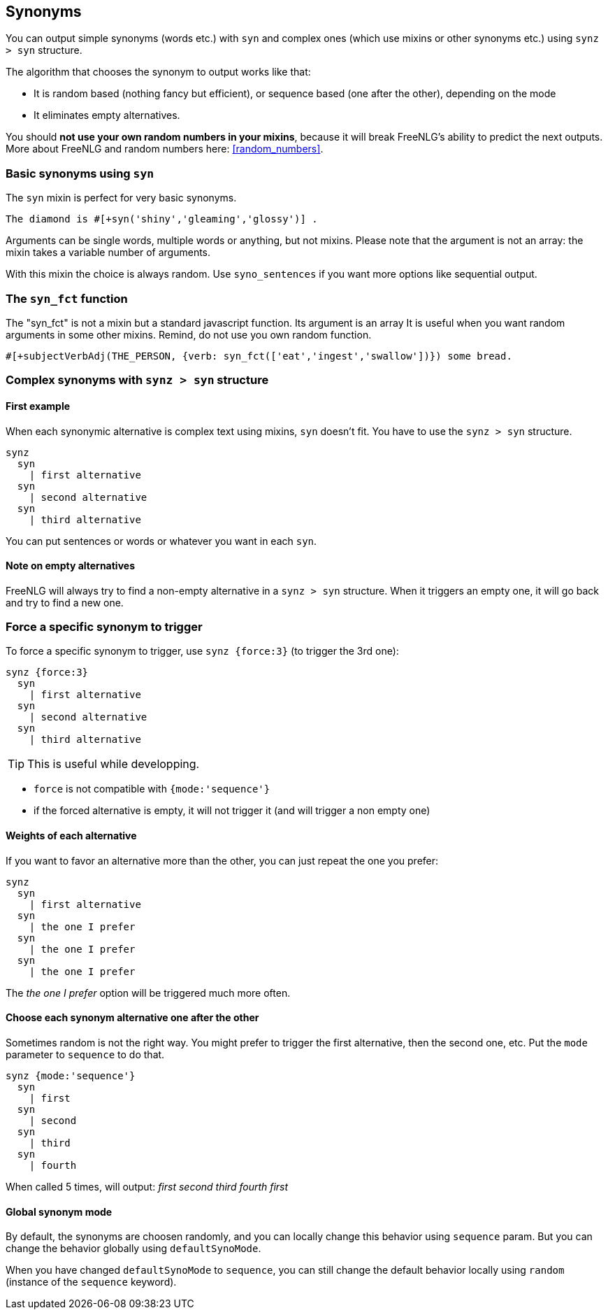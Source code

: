 anchor:synonyms[Synonyms]

== Synonyms

You can output simple synonyms (words etc.) with `syn` and complex ones (which use mixins or other synonyms etc.) using `synz > syn` structure.

The algorithm that chooses the synonym to output works like that:

* It is random based (nothing fancy but efficient), or sequence based (one after the other), depending on the mode
* It eliminates empty alternatives.

You should *not use your own random numbers in your mixins*, because it will break FreeNLG's ability to predict the next outputs. More about FreeNLG and random numbers here: <<random_numbers>>.

=== Basic synonyms using `syn`

The `syn` mixin is perfect for very basic synonyms.
....
The diamond is #[+syn('shiny','gleaming','glossy')] .
....
Arguments can be single words, multiple words or anything, but not mixins.
Please note that the argument is not an array: the mixin takes a variable number of arguments.

With this mixin the choice is always random. Use `syno_sentences` if you want more options like sequential output.

=== The `syn_fct` function

The "syn_fct" is not a mixin but a standard javascript function. Its argument is an array
It is useful when you want random arguments in some other mixins. Remind, do not use you own random function.

....
#[+subjectVerbAdj(THE_PERSON, {verb: syn_fct(['eat','ingest','swallow'])}) some bread.
....


=== Complex synonyms with `synz > syn` structure

==== First example

When each synonymic alternative is complex text using mixins, `syn` doesn't fit. You have to use the `synz > syn` structure.

....
synz
  syn
    | first alternative
  syn
    | second alternative
  syn
    | third alternative
....

You can put sentences or words or whatever you want in each `syn`.

==== Note on empty alternatives

FreeNLG will always try to find a non-empty alternative in a `synz > syn` structure. When it triggers an empty one, it will go back and try to find a new one.

=== Force a specific synonym to trigger

To force a specific synonym to trigger, use `synz {force:3}` (to trigger the 3rd one):
....
synz {force:3}
  syn
    | first alternative
  syn
    | second alternative
  syn
    | third alternative
....

TIP: This is useful while developping.

* `force` is not compatible with `{mode:'sequence'}`
* if the forced alternative is empty, it will not trigger it (and will trigger a non empty one)


==== Weights of each alternative

If you want to favor an alternative more than the other, you can just repeat the one you prefer:
....
synz
  syn
    | first alternative
  syn
    | the one I prefer
  syn
    | the one I prefer
  syn
    | the one I prefer
....
The _the one I prefer_ option will be triggered much more often.

anchor:synonyms_sequence[Synonyms in sequence]

==== Choose each synonym alternative one after the other

Sometimes random is not the right way. You might prefer to trigger the first alternative, then the second one, etc. Put the `mode` parameter to `sequence` to do that.

....
synz {mode:'sequence'}
  syn
    | first
  syn
    | second
  syn
    | third
  syn
    | fourth
....
When called 5 times, will output: _first second third fourth first_

anchor:synonyms_mode[Synonyms global mode]

==== Global synonym mode

By default, the synonyms are choosen randomly, and you can locally change this behavior using `sequence` param. But you can change the behavior globally using `defaultSynoMode`.

When you have changed `defaultSynoMode` to `sequence`, you can still change the default behavior locally using `random` (instance of the `sequence` keyword).

